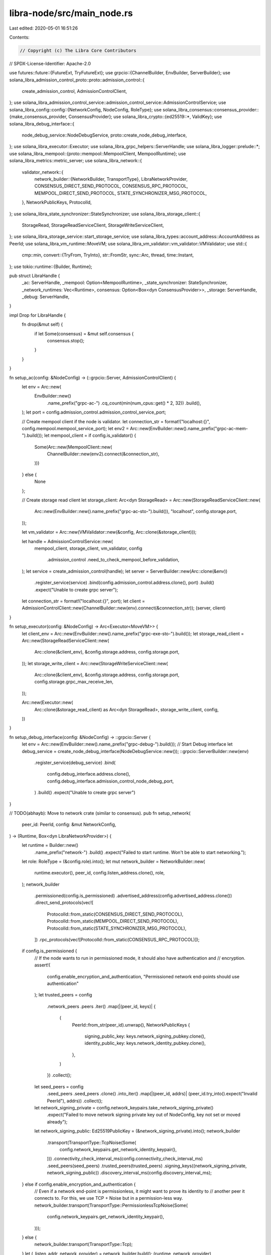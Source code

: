 libra-node/src/main_node.rs
===========================

Last edited: 2020-05-01 16:51:26

Contents:

.. code-block:: rs

    // Copyright (c) The Libra Core Contributors
// SPDX-License-Identifier: Apache-2.0

use futures::future::{FutureExt, TryFutureExt};
use grpcio::{ChannelBuilder, EnvBuilder, ServerBuilder};
use solana_libra_admission_control_proto::proto::admission_control::{
    create_admission_control, AdmissionControlClient,
};
use solana_libra_admission_control_service::admission_control_service::AdmissionControlService;
use solana_libra_config::config::{NetworkConfig, NodeConfig, RoleType};
use solana_libra_consensus::consensus_provider::{make_consensus_provider, ConsensusProvider};
use solana_libra_crypto::{ed25519::*, ValidKey};
use solana_libra_debug_interface::{
    node_debug_service::NodeDebugService, proto::create_node_debug_interface,
};
use solana_libra_executor::Executor;
use solana_libra_grpc_helpers::ServerHandle;
use solana_libra_logger::prelude::*;
use solana_libra_mempool::{proto::mempool::MempoolClient, MempoolRuntime};
use solana_libra_metrics::metric_server;
use solana_libra_network::{
    validator_network::{
        network_builder::{NetworkBuilder, TransportType},
        LibraNetworkProvider, CONSENSUS_DIRECT_SEND_PROTOCOL, CONSENSUS_RPC_PROTOCOL,
        MEMPOOL_DIRECT_SEND_PROTOCOL, STATE_SYNCHRONIZER_MSG_PROTOCOL,
    },
    NetworkPublicKeys, ProtocolId,
};
use solana_libra_state_synchronizer::StateSynchronizer;
use solana_libra_storage_client::{
    StorageRead, StorageReadServiceClient, StorageWriteServiceClient,
};
use solana_libra_storage_service::start_storage_service;
use solana_libra_types::account_address::AccountAddress as PeerId;
use solana_libra_vm_runtime::MoveVM;
use solana_libra_vm_validator::vm_validator::VMValidator;
use std::{
    cmp::min,
    convert::{TryFrom, TryInto},
    str::FromStr,
    sync::Arc,
    thread,
    time::Instant,
};
use tokio::runtime::{Builder, Runtime};

pub struct LibraHandle {
    _ac: ServerHandle,
    _mempool: Option<MempoolRuntime>,
    _state_synchronizer: StateSynchronizer,
    _network_runtimes: Vec<Runtime>,
    consensus: Option<Box<dyn ConsensusProvider>>,
    _storage: ServerHandle,
    _debug: ServerHandle,
}

impl Drop for LibraHandle {
    fn drop(&mut self) {
        if let Some(consensus) = &mut self.consensus {
            consensus.stop();
        }
    }
}

fn setup_ac(config: &NodeConfig) -> (::grpcio::Server, AdmissionControlClient) {
    let env = Arc::new(
        EnvBuilder::new()
            .name_prefix("grpc-ac-")
            .cq_count(min(num_cpus::get() * 2, 32))
            .build(),
    );
    let port = config.admission_control.admission_control_service_port;

    // Create mempool client if the node is validator.
    let connection_str = format!("localhost:{}", config.mempool.mempool_service_port);
    let env2 = Arc::new(EnvBuilder::new().name_prefix("grpc-ac-mem-").build());
    let mempool_client = if config.is_validator() {
        Some(Arc::new(MempoolClient::new(
            ChannelBuilder::new(env2).connect(&connection_str),
        )))
    } else {
        None
    };

    // Create storage read client
    let storage_client: Arc<dyn StorageRead> = Arc::new(StorageReadServiceClient::new(
        Arc::new(EnvBuilder::new().name_prefix("grpc-ac-sto-").build()),
        "localhost",
        config.storage.port,
    ));

    let vm_validator = Arc::new(VMValidator::new(&config, Arc::clone(&storage_client)));

    let handle = AdmissionControlService::new(
        mempool_client,
        storage_client,
        vm_validator,
        config
            .admission_control
            .need_to_check_mempool_before_validation,
    );
    let service = create_admission_control(handle);
    let server = ServerBuilder::new(Arc::clone(&env))
        .register_service(service)
        .bind(config.admission_control.address.clone(), port)
        .build()
        .expect("Unable to create grpc server");

    let connection_str = format!("localhost:{}", port);
    let client = AdmissionControlClient::new(ChannelBuilder::new(env).connect(&connection_str));
    (server, client)
}

fn setup_executor(config: &NodeConfig) -> Arc<Executor<MoveVM>> {
    let client_env = Arc::new(EnvBuilder::new().name_prefix("grpc-exe-sto-").build());
    let storage_read_client = Arc::new(StorageReadServiceClient::new(
        Arc::clone(&client_env),
        &config.storage.address,
        config.storage.port,
    ));
    let storage_write_client = Arc::new(StorageWriteServiceClient::new(
        Arc::clone(&client_env),
        &config.storage.address,
        config.storage.port,
        config.storage.grpc_max_receive_len,
    ));

    Arc::new(Executor::new(
        Arc::clone(&storage_read_client) as Arc<dyn StorageRead>,
        storage_write_client,
        config,
    ))
}

fn setup_debug_interface(config: &NodeConfig) -> ::grpcio::Server {
    let env = Arc::new(EnvBuilder::new().name_prefix("grpc-debug-").build());
    // Start Debug interface
    let debug_service = create_node_debug_interface(NodeDebugService::new());
    ::grpcio::ServerBuilder::new(env)
        .register_service(debug_service)
        .bind(
            config.debug_interface.address.clone(),
            config.debug_interface.admission_control_node_debug_port,
        )
        .build()
        .expect("Unable to create grpc server")
}

// TODO(abhayb): Move to network crate (similar to consensus).
pub fn setup_network(
    peer_id: PeerId,
    config: &mut NetworkConfig,
) -> (Runtime, Box<dyn LibraNetworkProvider>) {
    let runtime = Builder::new()
        .name_prefix("network-")
        .build()
        .expect("Failed to start runtime. Won't be able to start networking.");
    let role: RoleType = (&config.role).into();
    let mut network_builder = NetworkBuilder::new(
        runtime.executor(),
        peer_id,
        config.listen_address.clone(),
        role,
    );
    network_builder
        .permissioned(config.is_permissioned)
        .advertised_address(config.advertised_address.clone())
        .direct_send_protocols(vec![
            ProtocolId::from_static(CONSENSUS_DIRECT_SEND_PROTOCOL),
            ProtocolId::from_static(MEMPOOL_DIRECT_SEND_PROTOCOL),
            ProtocolId::from_static(STATE_SYNCHRONIZER_MSG_PROTOCOL),
        ])
        .rpc_protocols(vec![ProtocolId::from_static(CONSENSUS_RPC_PROTOCOL)]);
    if config.is_permissioned {
        // If the node wants to run in permissioned mode, it should also have authentication and
        // encryption.
        assert!(
            config.enable_encryption_and_authentication,
            "Permissioned network end-points should use authentication"
        );
        let trusted_peers = config
            .network_peers
            .peers
            .iter()
            .map(|(peer_id, keys)| {
                (
                    PeerId::from_str(peer_id).unwrap(),
                    NetworkPublicKeys {
                        signing_public_key: keys.network_signing_pubkey.clone(),
                        identity_public_key: keys.network_identity_pubkey.clone(),
                    },
                )
            })
            .collect();
        let seed_peers = config
            .seed_peers
            .seed_peers
            .clone()
            .into_iter()
            .map(|(peer_id, addrs)| (peer_id.try_into().expect("Invalid PeerId"), addrs))
            .collect();
        let network_signing_private = config.network_keypairs.take_network_signing_private()
            .expect("Failed to move network signing private key out of NodeConfig, key not set or moved already");
        let network_signing_public: Ed25519PublicKey = (&network_signing_private).into();
        network_builder
            .transport(TransportType::TcpNoise(Some(
                config.network_keypairs.get_network_identity_keypair(),
            )))
            .connectivity_check_interval_ms(config.connectivity_check_interval_ms)
            .seed_peers(seed_peers)
            .trusted_peers(trusted_peers)
            .signing_keys((network_signing_private, network_signing_public))
            .discovery_interval_ms(config.discovery_interval_ms);
    } else if config.enable_encryption_and_authentication {
        // Even if a network end-point is permissionless, it might want to prove its identity to
        // another peer it connects to. For this, we use TCP + Noise but in a permission-less way.
        network_builder.transport(TransportType::PermissionlessTcpNoise(Some(
            config.network_keypairs.get_network_identity_keypair(),
        )));
    } else {
        network_builder.transport(TransportType::Tcp);
    }
    let (_listen_addr, network_provider) = network_builder.build();
    (runtime, network_provider)
}

pub fn setup_environment(node_config: &mut NodeConfig) -> (AdmissionControlClient, LibraHandle) {
    solana_libra_crash_handler::setup_panic_handler();

    // Some of our code uses the rayon global thread pool. Name the rayon threads so it doesn't
    // cause confusion, otherwise the threads would have their parent's name.
    rayon::ThreadPoolBuilder::new()
        .thread_name(|index| format!("rayon-global-{}", index))
        .build_global()
        .expect("Building rayon global thread pool should work.");

    let mut instant = Instant::now();
    let storage = start_storage_service(&node_config);
    debug!(
        "Storage service started in {} ms",
        instant.elapsed().as_millis()
    );

    instant = Instant::now();
    let executor = setup_executor(&node_config);
    debug!("Executor setup in {} ms", instant.elapsed().as_millis());
    let mut network_runtimes = vec![];
    let mut state_sync_network_handles = vec![];
    let mut validator_network_provider = None;

    for mut network in &mut node_config.networks {
        let peer_id = PeerId::try_from(network.peer_id.clone()).expect("Invalid PeerId");
        let (runtime, mut network_provider) = setup_network(peer_id, &mut network);
        state_sync_network_handles.push(network_provider.add_state_synchronizer(vec![
            ProtocolId::from_static(STATE_SYNCHRONIZER_MSG_PROTOCOL),
        ]));
        if let RoleType::Validator = (&network.role).into() {
            validator_network_provider = Some((peer_id, runtime, network_provider));
        } else {
            // For non-validator roles, the peer_id should be derived from the network identity
            // key.
            assert_eq!(
                peer_id,
                PeerId::try_from(
                    network
                        .network_keypairs
                        .get_network_identity_public()
                        .to_bytes()
                )
                .unwrap()
            );
            // Start the network provider.
            runtime
                .executor()
                .spawn(network_provider.start().unit_error().compat());
            network_runtimes.push(runtime);
            debug!("Network started for peer_id: {}", peer_id);
        }
    }

    let debug_if = ServerHandle::setup(setup_debug_interface(&node_config));

    let metrics_port = node_config.debug_interface.metrics_server_port;
    let metric_host = node_config.debug_interface.address.clone();
    thread::spawn(move || metric_server::start_server((metric_host.as_str(), metrics_port)));

    let state_synchronizer = StateSynchronizer::bootstrap(
        state_sync_network_handles,
        Arc::clone(&executor),
        &node_config,
    );
    let mut mempool = None;
    let mut consensus = None;
    if let Some((peer_id, runtime, mut network_provider)) = validator_network_provider {
        // Note: We need to start network provider before consensus, because the consensus
        // initialization is blocked on state synchronizer to sync to the initial root ledger
        // info, which in turn cannot make progress before network initialization
        // because the NewPeer events which state synchronizer uses to know its
        // peers are delivered by network provider. If we were to start network
        // provider after consensus, we create a cyclic dependency from
        // network provider -> consensus -> state synchronizer -> network provider. This deadlock
        // was observed in GitHub Issue #749. A long term fix might be make
        // consensus initialization async instead of blocking on state synchronizer.
        let (mempool_network_sender, mempool_network_events) = network_provider
            .add_mempool(vec![ProtocolId::from_static(MEMPOOL_DIRECT_SEND_PROTOCOL)]);
        let (consensus_network_sender, consensus_network_events) =
            network_provider.add_consensus(vec![
                ProtocolId::from_static(CONSENSUS_RPC_PROTOCOL),
                ProtocolId::from_static(CONSENSUS_DIRECT_SEND_PROTOCOL),
            ]);
        runtime
            .executor()
            .spawn(network_provider.start().unit_error().compat());
        network_runtimes.push(runtime);
        debug!("Network started for peer_id: {}", peer_id);

        // Initialize and start mempool.
        instant = Instant::now();
        mempool = Some(MempoolRuntime::bootstrap(
            &node_config,
            mempool_network_sender,
            mempool_network_events,
        ));
        debug!("Mempool started in {} ms", instant.elapsed().as_millis());

        // Initialize and start consensus.
        instant = Instant::now();
        let mut consensus_provider = make_consensus_provider(
            node_config,
            consensus_network_sender,
            consensus_network_events,
            executor,
            state_synchronizer.create_client(),
        );
        consensus_provider
            .start()
            .expect("Failed to start consensus. Can't proceed.");
        consensus = Some(consensus_provider);
        debug!("Consensus started in {} ms", instant.elapsed().as_millis());
    }

    // Initialize and start AC.
    instant = Instant::now();
    let (ac_server, ac_client) = setup_ac(&node_config);
    let ac = ServerHandle::setup(ac_server);
    debug!("AC started in {} ms", instant.elapsed().as_millis());

    let libra_handle = LibraHandle {
        _network_runtimes: network_runtimes,
        _ac: ac,
        _mempool: mempool,
        _state_synchronizer: state_synchronizer,
        consensus,
        _storage: storage,
        _debug: debug_if,
    };
    (ac_client, libra_handle)
}


